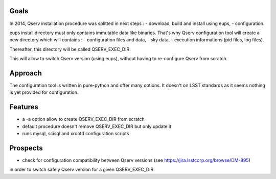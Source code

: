 =====
Goals
=====

In 2014, Qserv installation procedure was splitted in next steps :
- download, build and install using eups,
- configuration.

eups install directory must only contains immutable data like binaries.
That's why Qserv configuration tool will create a new directory which will
contains :
- configuration files and data,
- sky data,
- execution informations (pid files, log files).

Thereafter, this directory will be called QSERV_EXEC_DIR.

This will allow to switch Qserv version (using eups), without having to
re-configure Qserv from scratch.

========
Approach
========

The configuration tool is written in pure-python and offer many options.
It doesn't on LSST standards as it seems nothing is yet provided for
configuration.

========
Features
========

- a -a option allow to create QSERV_EXEC_DIR from scratch 
- default procedure doesn't remove QSERV_EXEC_DIR but only update it
- runs mysql, scisql and xrootd configuration scripts

=========
Prospects
=========

- check for configuration compatibility between Qserv versions (see https://jira.lsstcorp.org/browse/DM-895)
in order to switch safely Qserv version for a given QSERV_EXEC_DIR. 

